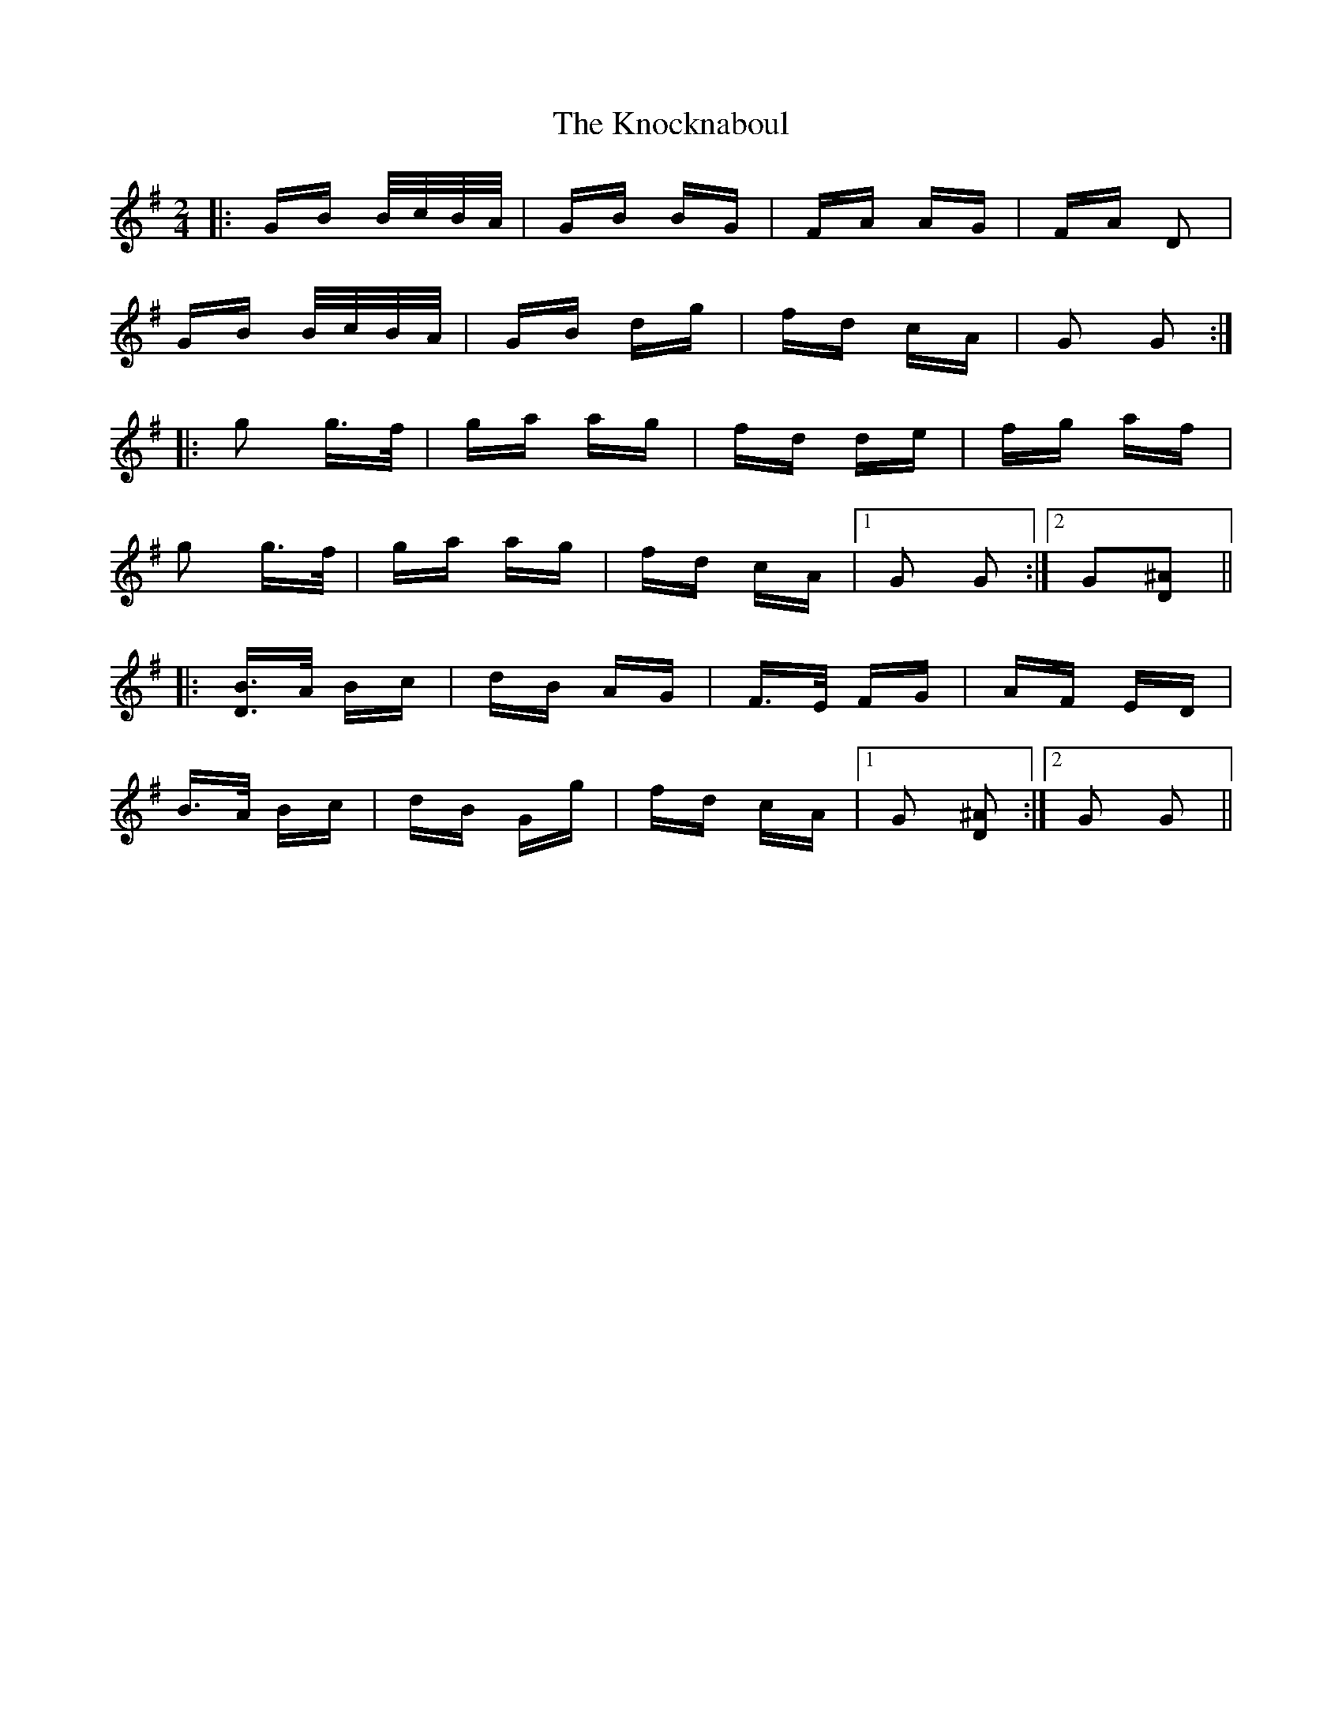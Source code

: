X: 22070
T: Knocknaboul, The
R: polka
M: 2/4
K: Gmajor
|:GB B/c/B/A/|GB BG|FA AG|FA D2|
GB B/c/B/A/|GB dg|fd cA|G2 G2:|
|:g2 g>f|ga ag|fd de|fg af|
g2 g>f|ga ag|fd cA|1 G2 G2:|2 G2[^A2D2]||
|:[BD]>A Bc|dB AG|F>E FG|AF ED|
B>A Bc|dB Gg|fd cA|1 G2 [^A2D2]:|2 G2 G2||

